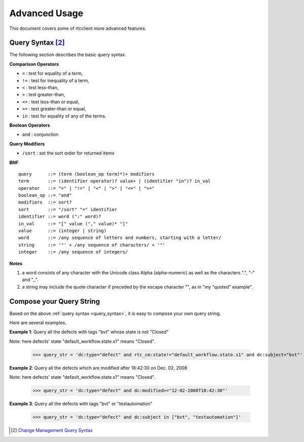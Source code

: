 .. _advanced_usage:


Advanced Usage
==============

This document covers some of rtcclient more advanced features.


.. _query_syntax:

Query Syntax [2]_
-----------------

The following section describes the basic query syntax.


**Comparison Operators**

* ``=`` : test for equality of a term,
* ``!=`` : test for inequality of a term,
* ``<`` : test less-than,
* ``>`` : test greater-than,
* ``<=`` : test less-than or equal,
* ``>=`` : test greater-than or equal,
* ``in`` : test for equality of any of the terms.


**Boolean Operators**

* ``and`` : conjunction


**Query Modifiers**

* ``/sort`` : set the sort order for returned items


**BNF**

::

    query      ::= (term (boolean_op term)*)+ modifiers
    term       ::= (identifier operator)? value+ | (identifier "in")? in_val
    operator   ::= "=" | "!=" | "<" | ">" | "<=" | ">="
    boolean_op ::= "and"
    modifiers  ::= sort?
    sort       ::= "/sort" "=" identifier
    identifier ::= word (":" word)?
    in_val     ::= "[" value ("," value)* "]"
    value      ::= (integer | string)
    word       ::= /any sequence of letters and numbers, starting with a letter/
    string     ::= '"' + /any sequence of characters/ + '"'
    integer    ::= /any sequence of integers/


**Notes**

1. a word consists of any character with the Unicode class Alpha (alpha-numeric) as well as the characters ".", "-" and "_".
2. a string may include the quote character if preceded by the escape character "\", as in "my \"quoted\" example".


.. _query_compose:

Compose your Query String
-------------------------

Based on the above :ref:`query syntax <query_syntax>`, it is easy to compose
your own query string.

Here are several examples.

**Example 1**: Query all the defects with tags "bvt" whose state is not "Closed"

Note: here defects' state "default_workflow.state.s1" means "Closed".

    >>> query_str = 'dc:type="defect" and rtc_cm:state!="default_workflow.state.s1" and dc:subject="bvt"'

**Example 2**: Query all the defects which are modified after 18:42:30 on Dec. 02, 2008

Note: here defects' state "default_workflow.state.s1" means "Closed".

    >>> query_str = 'dc:type="defect" and dc:modified>="12-02-2008T18:42:30"'

**Example 3**: Query all the defects with tags "bvt" or "testautomation"

    >>> query_str = 'dc:type="defect" and dc:subject in ["bvt", "testautomation"]'

.. [2] `Change Management Query Syntax <http://open-services.net/bin/view/Main/CmQuerySyntaxV1>`_
